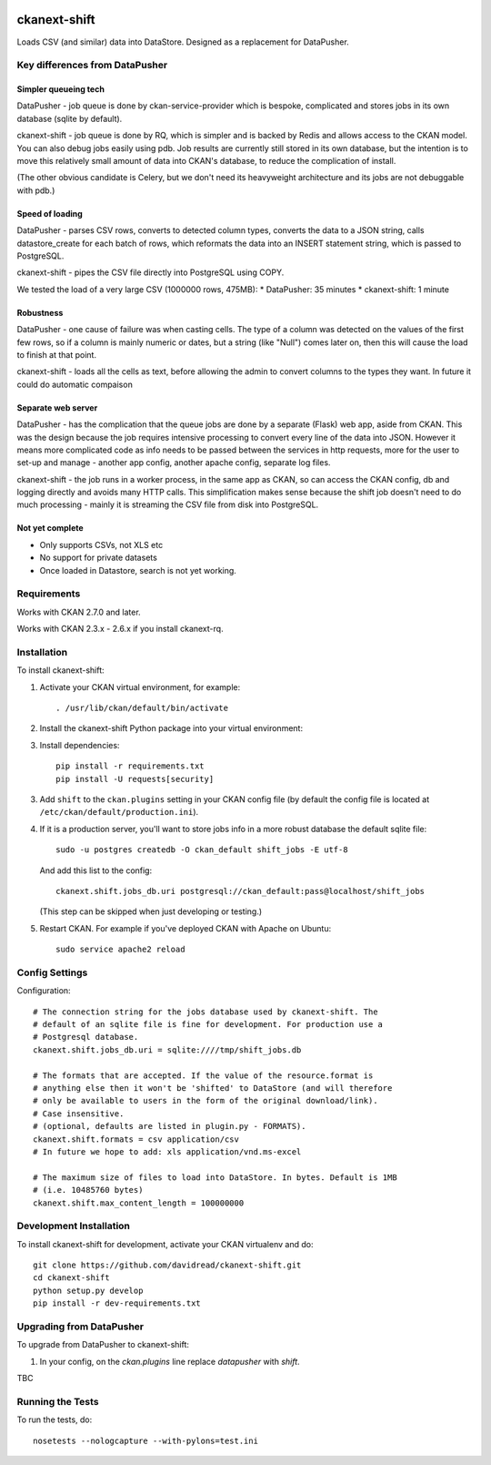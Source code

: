 .. You should enable this project on travis-ci.org and coveralls.io to make
   these badges work. The necessary Travis and Coverage config files have been
   generated for you.

.. image:: https://travis-ci.org/davidread/ckanext-shift.svg?branch=master
    :target: https://travis-ci.org/davidread/ckanext-shift

.. image:: https://coveralls.io/repos/davidread/ckanext-shift/badge.svg
  :target: https://coveralls.io/r/davidread/ckanext-shift

.. image:: https://pypip.in/download/ckanext-shift/badge.svg
    :target: https://pypi.python.org/pypi//ckanext-shift/
    :alt: Downloads

.. image:: https://pypip.in/version/ckanext-shift/badge.svg
    :target: https://pypi.python.org/pypi/ckanext-shift/
    :alt: Latest Version

.. image:: https://pypip.in/py_versions/ckanext-shift/badge.svg
    :target: https://pypi.python.org/pypi/ckanext-shift/
    :alt: Supported Python versions

.. image:: https://pypip.in/status/ckanext-shift/badge.svg
    :target: https://pypi.python.org/pypi/ckanext-shift/
    :alt: Development Status

.. image:: https://pypip.in/license/ckanext-shift/badge.svg
    :target: https://pypi.python.org/pypi/ckanext-shift/
    :alt: License

=============
ckanext-shift
=============

Loads CSV (and similar) data into DataStore. Designed as a replacement for DataPusher.

-------------------------------
Key differences from DataPusher
-------------------------------

Simpler queueing tech
----------------------

DataPusher - job queue is done by ckan-service-provider which is bespoke, complicated and stores jobs in its own database (sqlite by default).

ckanext-shift - job queue is done by RQ, which is simpler and is backed by Redis and allows access to the CKAN model. You can also debug jobs easily using pdb. Job results are currently still stored in its own database, but the intention is to move this relatively small amount of data into CKAN's database, to reduce the complication of install.

(The other obvious candidate is Celery, but we don't need its heavyweight architecture and its jobs are not debuggable with pdb.)

Speed of loading
----------------

DataPusher - parses CSV rows, converts to detected column types, converts the data to a JSON string, calls datastore_create for each batch of rows, which reformats the data into an INSERT statement string, which is passed to PostgreSQL.

ckanext-shift - pipes the CSV file directly into PostgreSQL using COPY.

We tested the load of a very large CSV (1000000 rows, 475MB):
* DataPusher: 35 minutes
* ckanext-shift: 1 minute

Robustness
----------

DataPusher - one cause of failure was when casting cells. The type of a column was detected on the values of the first few rows, so if a column is mainly numeric or dates, but a string (like "Null") comes later on, then this will cause the load to finish at that point.

ckanext-shift - loads all the cells as text, before allowing the admin to convert columns to the types they want. In future it could do automatic compaison

Separate web server
-------------------

DataPusher - has the complication that the queue jobs are done by a separate (Flask) web app, aside from CKAN. This was the design because the job requires intensive processing to convert every line of the data into JSON. However it means more complicated code as info needs to be passed between the services in http requests, more for the user to set-up and manage - another app config, another apache config, separate log files.

ckanext-shift - the job runs in a worker process, in the same app as CKAN, so can access the CKAN config, db and logging directly and avoids many HTTP calls. This simplification makes sense because the shift job doesn't need to do much processing - mainly it is streaming the CSV file from disk into PostgreSQL.

Not yet complete
----------------

* Only supports CSVs, not XLS etc
* No support for private datasets
* Once loaded in Datastore, search is not yet working.


------------
Requirements
------------

Works with CKAN 2.7.0 and later.

Works with CKAN 2.3.x - 2.6.x if you install ckanext-rq.


------------
Installation
------------

To install ckanext-shift:

1. Activate your CKAN virtual environment, for example::

     . /usr/lib/ckan/default/bin/activate

2. Install the ckanext-shift Python package into your virtual environment::

..     pip install ckanext-shift
     pip install git+https://github.com/davidread/ckanext-shift.git

3. Install dependencies::

     pip install -r requirements.txt
     pip install -U requests[security]

3. Add ``shift`` to the ``ckan.plugins`` setting in your CKAN
   config file (by default the config file is located at
   ``/etc/ckan/default/production.ini``).

4. If it is a production server, you'll want to store jobs info in a more robust
   database the default sqlite file::

     sudo -u postgres createdb -O ckan_default shift_jobs -E utf-8

   And add this list to the config::

     ckanext.shift.jobs_db.uri postgresql://ckan_default:pass@localhost/shift_jobs

   (This step can be skipped when just developing or testing.)

5. Restart CKAN. For example if you've deployed CKAN with Apache on Ubuntu::

     sudo service apache2 reload


---------------
Config Settings
---------------

Configuration:

    .. # The minimum number of hours to wait before re-checking a resource
    .. # (optional, default: 24).
    .. ckanext.shift.url =

::

    # The connection string for the jobs database used by ckanext-shift. The
    # default of an sqlite file is fine for development. For production use a
    # Postgresql database.
    ckanext.shift.jobs_db.uri = sqlite:////tmp/shift_jobs.db

    # The formats that are accepted. If the value of the resource.format is
    # anything else then it won't be 'shifted' to DataStore (and will therefore
    # only be available to users in the form of the original download/link).
    # Case insensitive.
    # (optional, defaults are listed in plugin.py - FORMATS).
    ckanext.shift.formats = csv application/csv
    # In future we hope to add: xls application/vnd.ms-excel

    # The maximum size of files to load into DataStore. In bytes. Default is 1MB
    # (i.e. 10485760 bytes)
    ckanext.shift.max_content_length = 100000000


------------------------
Development Installation
------------------------

To install ckanext-shift for development, activate your CKAN virtualenv and
do::

    git clone https://github.com/davidread/ckanext-shift.git
    cd ckanext-shift
    python setup.py develop
    pip install -r dev-requirements.txt

-------------------------
Upgrading from DataPusher
-------------------------

To upgrade from DataPusher to ckanext-shift:

1. In your config, on the `ckan.plugins` line replace `datapusher` with `shift`.

TBC

-----------------
Running the Tests
-----------------

To run the tests, do::

    nosetests --nologcapture --with-pylons=test.ini

.. To run the tests and produce a coverage report, first make sure you have
.. coverage installed in your virtualenv (``pip install coverage``) then run::

..     nosetests --nologcapture --with-pylons=test.ini --with-coverage --cover-package=ckanext.shift --cover-inclusive --cover-erase --cover-tests


.. ---------------------------------
.. Registering ckanext-shift on PyPI
.. ---------------------------------

.. ckanext-shift should be availabe on PyPI as
.. https://pypi.python.org/pypi/ckanext-shift. If that link doesn't work, then
.. you can register the project on PyPI for the first time by following these
.. steps:

.. 1. Create a source distribution of the project::

..      python setup.py sdist

.. 2. Register the project::

..      python setup.py register

.. 3. Upload the source distribution to PyPI::

..      python setup.py sdist upload

.. 4. Tag the first release of the project on GitHub with the version number from
..    the ``setup.py`` file. For example if the version number in ``setup.py`` is
..    0.0.1 then do::

..        git tag 0.0.1
..        git push --tags


.. ----------------------------------------
.. Releasing a New Version of ckanext-shift
.. ----------------------------------------

.. ckanext-shift is availabe on PyPI as https://pypi.python.org/pypi/ckanext-shift.
.. To publish a new version to PyPI follow these steps:

.. 1. Update the version number in the ``setup.py`` file.
..    See `PEP 440 <http://legacy.python.org/dev/peps/pep-0440/#public-version-identifiers>`_
..    for how to choose version numbers.

.. 2. Create a source distribution of the new version::

..      python setup.py sdist

.. 3. Upload the source distribution to PyPI::

..      python setup.py sdist upload

.. 4. Tag the new release of the project on GitHub with the version number from
..    the ``setup.py`` file. For example if the version number in ``setup.py`` is
..    0.0.2 then do::

..        git tag 0.0.2
..        git push --tags
